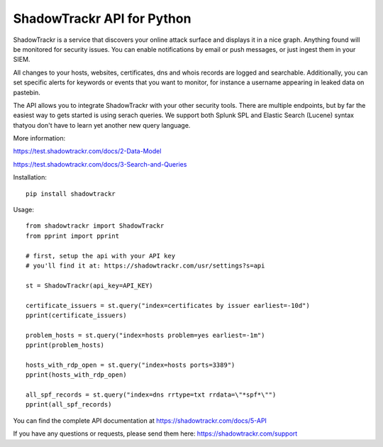 ShadowTrackr API for Python
===========================

ShadowTrackr is a service that discovers your online attack surface and displays it in a nice graph. Anything found will be monitored for security issues. You can enable notifications by email or push messages, or just ingest them in your SIEM.

All changes to your hosts, websites, certificates, dns and whois records are logged and searchable. Additionally, you can set specific alerts for keywords or events that you want to monitor, for instance a username appearing in leaked data on pastebin.

The API allows you to integrate ShadowTrackr with your other security tools. There are multiple endpoints, but by far the easiest way to gets started is using serach queries. We support both Splunk SPL and Elastic Search (Lucene) syntax thatyou don't have to learn yet another new query language.

More information:

https://test.shadowtrackr.com/docs/2-Data-Model

https://test.shadowtrackr.com/docs/3-Search-and-Queries

Installation::

    pip install shadowtrackr

Usage::

    from shadowtrackr import ShadowTrackr
    from pprint import pprint

    # first, setup the api with your API key
    # you'll find it at: https://shadowtrackr.com/usr/settings?s=api

    st = ShadowTrackr(api_key=API_KEY)

    certificate_issuers = st.query("index=certificates by issuer earliest=-10d")
    pprint(certificate_issuers)

    problem_hosts = st.query("index=hosts problem=yes earliest=-1m")
    pprint(problem_hosts)

    hosts_with_rdp_open = st.query("index=hosts ports=3389")
    pprint(hosts_with_rdp_open)

    all_spf_records = st.query("index=dns rrtype=txt rrdata=\"*spf*\"")
    pprint(all_spf_records)


You can find the complete API documentation at https://shadowtrackr.com/docs/5-API

If you have any questions or requests, please send them here: https://shadowtrackr.com/support